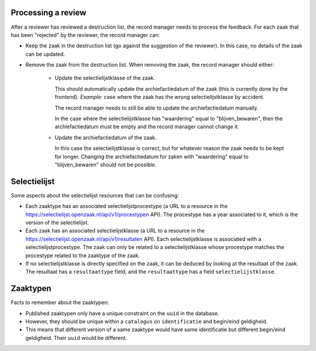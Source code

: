 .. _developers_logic:


Processing a review
===================

After a reviewer has reviewed a destruction list, the record manager needs to process the feedback.
For each zaak that has been "rejected" by the reviewer, the record manager can:

- Keep the zaak in the destruction list (go against the suggestion of the reviewer). In this case, no details of the zaak can be updated.
- Remove the zaak from the destruction list. When removing the zaak, the record manager should either:

   - Update the selectielijstklasse of the zaak. 

     This should automatically update the archiefactiedatum of the zaak (this is currently done by the frontend). 
     *Example*: case where the zaak has the wrong selectielijstklasse by accident. 

     The record manager needs to still be able to update the archiefactiedatum manually. 

     In the case where the selectielijstklasse has "waardering" equal to "blijven_bewaren", 
     then the archiefactiedatum must be empty and the record manager cannot change it.
   
   - Update the archiefactiedatum of the zaak. 

     In this case the selectielijstklasse is correct, but for whatever reason the zaak needs to be kept for longer. 
     Changing the archiefactiedatum for zaken with "waardering" equal to "blijven_bewaren" should not be possible.

Selectielijst
=============

Some aspects about the selectielijst resources that can be confusing:

- Each zaaktype has an associated selectielijstprocestype (a URL to a resource in the https://selectielijst.openzaak.nl/api/v1/procestypen API).
  The procestype has a year associated to it, which is the version of the selectielijst.
- Each zaak has an associated selectielijstklasse (a URL to a resource in the https://selectielijst.openzaak.nl/api/v1/resultaten API).
  Each selectielijstklasse is associated with a selectielijstprocestype. 
  The zaak can only be related to a selectielijstklasse whose procestype matches the procestype related to the zaaktype 
  of the zaak.
- If no selectielijstklasse is directly specified on the zaak, it can be deduced by looking at the 
  resultaat of the zaak. The resultaat has a ``resultaattype`` field, and the ``resultaattype`` has 
  a field ``selectielijstklasse``.

Zaaktypen
=========

Facts to remember about the zaaktypen:

- Published zaaktypen only have a unique constraint on the ``uuid`` in the database.
- However, they should be unique within a ``catalogus`` on ``identificatie`` and begin/eind geldigheid.
- This means that different version of a same zaaktype would have same identificatie but different begin/eind geldigheid. Their ``uuid`` would be different.